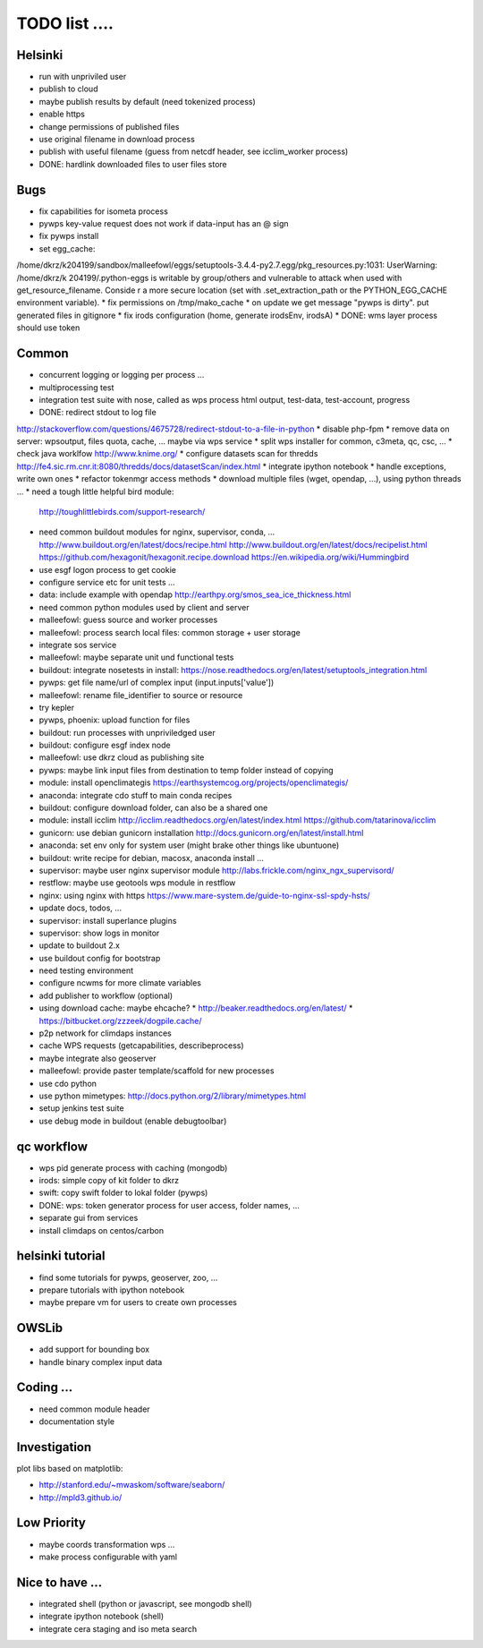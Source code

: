 TODO list  ....
===============

Helsinki
--------

* run with unpriviled user
* publish to cloud
* maybe publish results by default (need tokenized process)
* enable https
* change permissions of published files
* use original filename in download process
* publish with useful filename (guess from netcdf header, see icclim_worker process)
* DONE: hardlink downloaded files to user files store

Bugs
----

* fix capabilities for isometa process
* pywps key-value request does not work if data-input has an @ sign
* fix pywps install
* set egg_cache:
/home/dkrz/k204199/sandbox/malleefowl/eggs/setuptools-3.4.4-py2.7.egg/pkg_resources.py:1031: UserWarning: /home/dkrz/k
204199/.python-eggs is writable by group/others and vulnerable to attack when used with get_resource_filename. Conside
r a more secure location (set with .set_extraction_path or the PYTHON_EGG_CACHE environment variable).
* fix permissions on /tmp/mako_cache
* on update we get message "pywps is dirty". put generated files in gitignore
* fix irods configuration (home, generate irodsEnv, irodsA)
* DONE: wms layer process should use token

Common
------

* concurrent logging or logging per process ...
* multiprocessing test
* integration test suite with nose, called as wps process
  html output, test-data, test-account, progress 
* DONE: redirect stdout to log file
http://stackoverflow.com/questions/4675728/redirect-stdout-to-a-file-in-python
* disable php-fpm
* remove data on server: wpsoutput, files quota, cache, ... 
maybe via wps service
* split wps installer for common, c3meta, qc, csc, ...
* check java worklfow http://www.knime.org/
* configure datasets scan for thredds
http://fe4.sic.rm.cnr.it:8080/thredds/docs/datasetScan/index.html
* integrate ipython notebook
* handle exceptions, write own ones
* refactor tokenmgr access methods
* download multiple files (wget, opendap, ...), using python threads ...
* need a tough little helpful bird module:
  http://toughlittlebirds.com/support-research/
* need common buildout modules for nginx, supervisor, conda, ...
  http://www.buildout.org/en/latest/docs/recipe.html
  http://www.buildout.org/en/latest/docs/recipelist.html
  https://github.com/hexagonit/hexagonit.recipe.download
  https://en.wikipedia.org/wiki/Hummingbird
* use esgf logon process to get cookie
* configure service etc for unit tests ...
* data: include example with opendap
  http://earthpy.org/smos_sea_ice_thickness.html
* need common python modules used by client and server
* malleefowl: guess source and worker processes
* malleefowl: process search local files: common storage + user storage
* integrate sos service
* malleefowl: maybe separate unit und functional tests
* buildout: integrate nosetests in install:
  https://nose.readthedocs.org/en/latest/setuptools_integration.html
* pywps: get file name/url of complex input (input.inputs['value'])
* malleefowl: rename file_identifier to source or resource
* try kepler
* pywps, phoenix: upload function for files
* buildout: run processes with unpriviledged user
* buildout: configure esgf index node
* malleefowl: use dkrz cloud as publishing site
* pywps: maybe link input files from destination to temp folder instead of copying
* module: install openclimategis
  https://earthsystemcog.org/projects/openclimategis/
* anaconda: integrate cdo stuff to main conda recipes
* buildout: configure download folder, can also be a shared one
* module: install icclim
  http://icclim.readthedocs.org/en/latest/index.html
  https://github.com/tatarinova/icclim
* gunicorn: use debian gunicorn installation
  http://docs.gunicorn.org/en/latest/install.html
* anaconda: set env only for system user (might brake other things like ubuntuone)
* buildout: write recipe for debian, macosx, anaconda install ...
* supervisor: maybe user nginx supervisor module
  http://labs.frickle.com/nginx_ngx_supervisord/
* restflow: maybe use geotools wps module in restflow
* nginx: using nginx with https
  https://www.mare-system.de/guide-to-nginx-ssl-spdy-hsts/
* update docs, todos, ...
* supervisor: install superlance plugins
* supervisor: show logs in monitor
* update to buildout 2.x
* use buildout config for bootstrap
* need testing environment
* configure ncwms for more climate variables
* add publisher to workflow (optional)
* using download cache: maybe ehcache?
  * http://beaker.readthedocs.org/en/latest/
  * https://bitbucket.org/zzzeek/dogpile.cache/
* p2p network for climdaps instances
* cache WPS requests (getcapabilities, describeprocess)
* maybe integrate also geoserver
* malleefowl: provide paster template/scaffold for new processes
* use cdo python
* use python mimetypes: http://docs.python.org/2/library/mimetypes.html
* setup jenkins test suite
* use debug mode in buildout (enable debugtoolbar) 


qc workflow
-----------

* wps pid generate process with caching (mongodb)
* irods: simple copy of kit folder to dkrz
* swift: copy swift folder to lokal folder (pywps)
* DONE: wps: token generator process for user access, folder names, ...
* separate gui from services
* install climdaps on centos/carbon

helsinki tutorial
-----------------

* find some tutorials for pywps, geoserver, zoo, ...
* prepare tutorials with ipython notebook
* maybe prepare vm for users to create own processes

OWSLib
------

* add support for bounding box
* handle binary complex input data

Coding ...
----------

* need common module header
* documentation style


Investigation
-------------

plot libs based on matplotlib:

* http://stanford.edu/~mwaskom/software/seaborn/
* http://mpld3.github.io/ 

Low Priority
------------

* maybe coords transformation wps ...
* make process configurable with yaml


Nice to have ...
----------------

* integrated shell (python or javascript, see mongodb shell)
* integrate ipython notebook (shell)
* integrate cera staging and iso meta search





